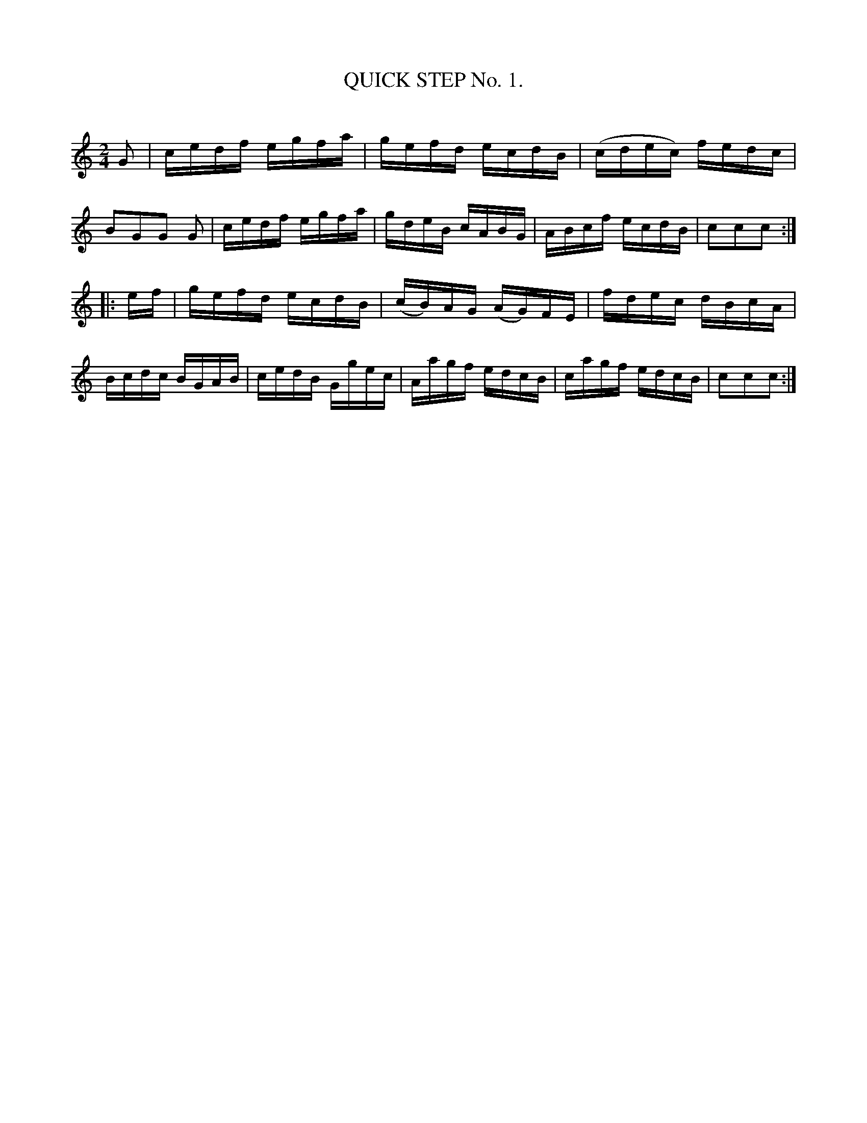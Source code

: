 X: 10301
T: QUICK STEP No. 1.
C:
%R: quickstep
B: Elias Howe "The Musician's Companion" Part 1 1842 p.30 #1
S: http://imslp.org/wiki/The_Musician's_Companion_(Howe,_Elias)
Z: 2015 John Chambers <jc:trillian.mit.edu>
M: 2/4
L: 1/16
K: C
% - - - - - - - - - - - - - - - - - - - - - - - - -
G2 |\
cedf egfa | gefd ecdB | (cdec) fedc | B2G2G2 G2 |\
cedf egfa | gdeB cABG | ABcf ecdB | c2c2c2 :|
|: ef |\
gefd ecdB | (cB)AG (AG)FE | fdec dBcA | Bcdc BGAB |\
cedB Ggec | Aagf edcB | cagf edcB | c2c2c2 :|
% - - - - - - - - - - - - - - - - - - - - - - - - -
